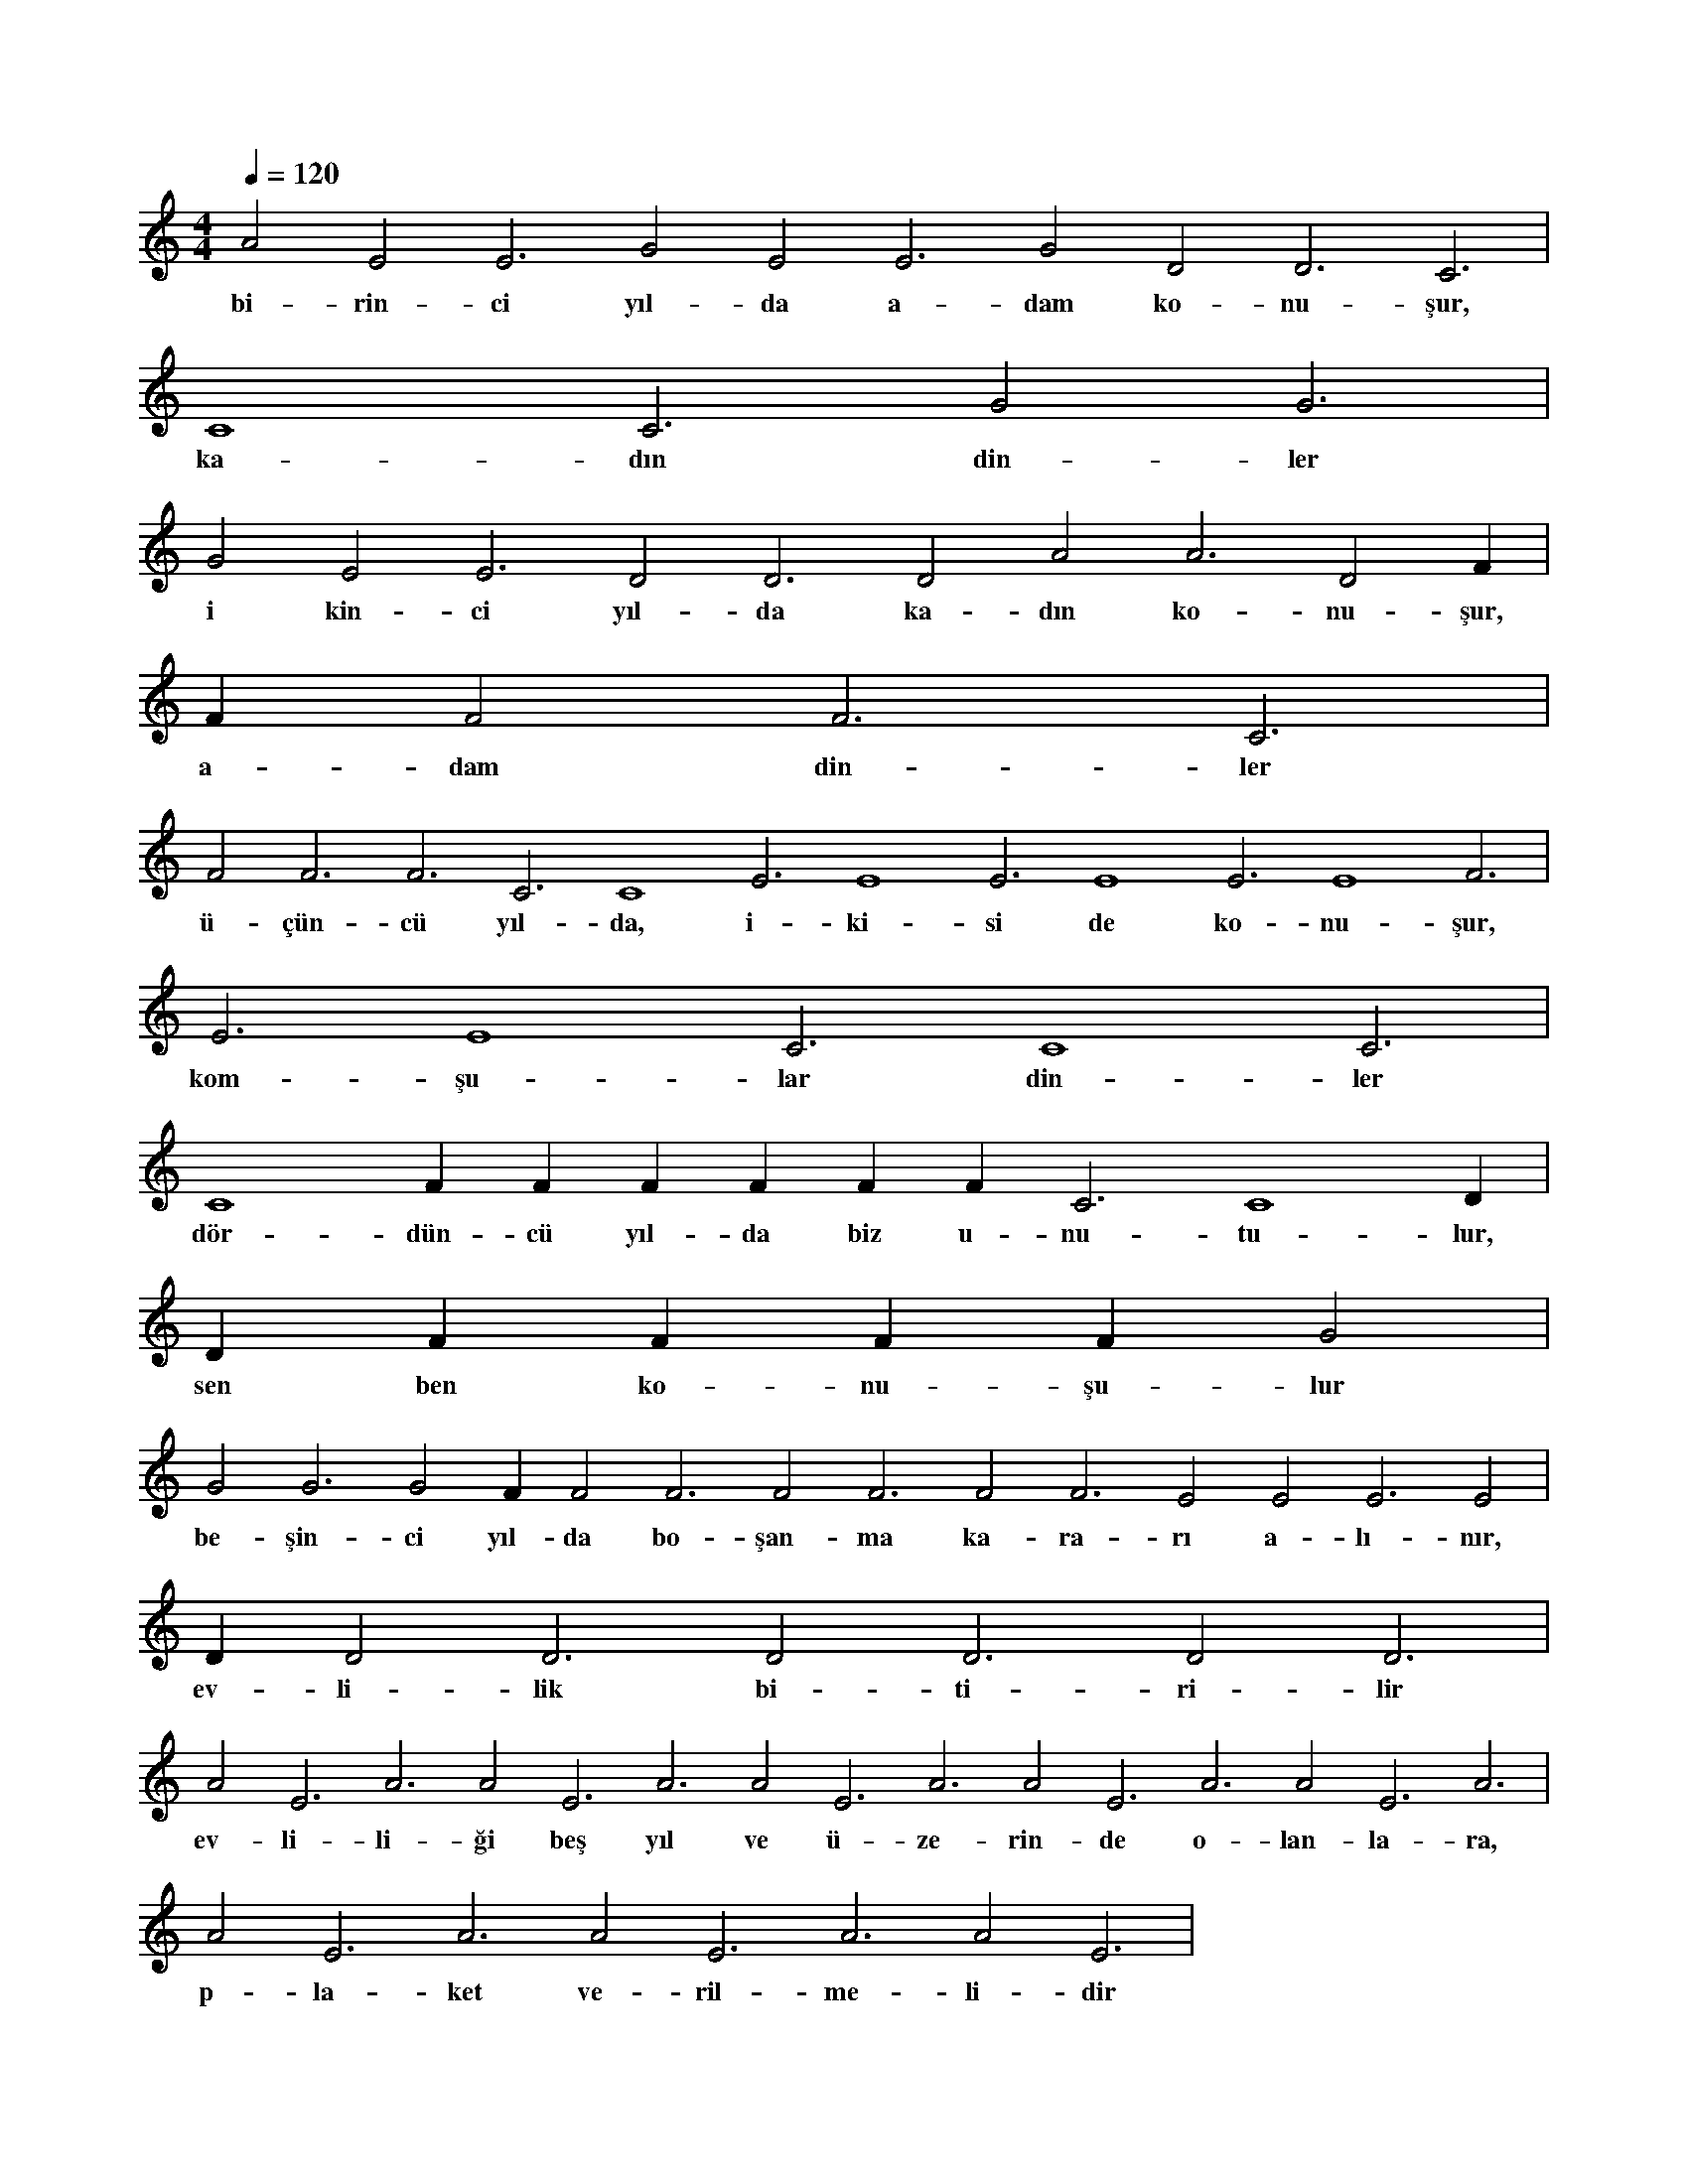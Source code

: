 X:0
M:4/4
L:1/4
Q:120
K:C
V:1
A2 E2 E3 G2 E2 E3 G2 D2 D3 C3 |
w:bi-rin-ci yıl-da a-dam ko-nu-şur, 
C4 C3 G2 G3 |
w:ka-dın din-ler 
G2 E2 E3 D2 D3 D2 A2 A3 D2 F#2 |
w:i kin-ci yıl-da ka-dın ko-nu-şur, 
F#3 F2 F3 C3 |
w:a-dam din-ler 
F2 F3 F3 C3 C4 E3 E4 E3 E4 E3 E4 F3 |
w:ü-çün-cü yıl-da, i-ki-si de ko-nu-şur, 
E3 E4 C3 C4 C3 |
w:kom-şu-lar din-ler 
C4 F#2 F#3 F#3 F#2 F#3 F#3 C3 C4 D#3 |
w:dör-dün-cü yıl-da biz u-nu-tu-lur, 
D#4 F#3 F#4 F#2 F#3 G2 |
w:sen ben ko-nu-şu-lur 
G2 G3 G2 F#3 F2 F3 F2 F3 F2 F3 E2 E2 E3 E2 |
w:be-şin-ci yıl-da bo-şan-ma ka-ra-rı a-lı-nır, 
D#3 D2 D3 D2 D3 D2 D3 |
w:ev-li-lik bi-ti-ri-lir 
A2 E3 A3 A2 E3 A3 A2 E3 A3 A2 E3 A3 A2 E3 A3 |
w:ev-li-li-ği beş yıl ve ü-ze-rin-de o-lan-la-ra, 
A2 E3 A3 A2 E3 A3 A2 E3 |
w:p-la-ket ve-ril-me-li-dir 
